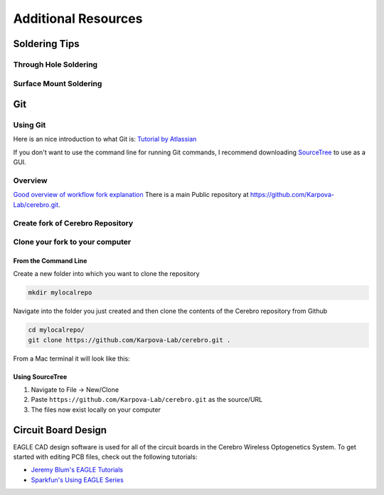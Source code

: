 ====================
Additional Resources
====================


Soldering Tips
==============

Through Hole Soldering
----------------------

.. image:: soldering101.png
  :align: center
  :scale: 100 %

Surface Mount Soldering
-----------------------

.. raw:: html

  <div style="text-align:center;margin-bottom:24px">
    <iframe width="560" height="315" src="https://www.youtube.com/embed/b9FC9fAlfQE?rel=0" frameborder="0" allowfullscreen></iframe>
  </div>

Git
===

Using Git
---------

Here is an nice introduction to what Git is: `Tutorial by Atlassian <https://www.atlassian.com/git/tutorials/what-is-version-control>`_

If you don't want to use the command line for running Git commands, I recommend downloading `SourceTree <https://www.sourcetreeapp.com/>`_ to use as a GUI.

Overview
--------

`Good overview of workflow  <https://guides.github.com/activities/hello-world/>`_
`fork explanation <https://guides.github.com/activities/forking/>`_
There is a main Public repository at https://github.com/Karpova-Lab/cerebro.git.

Create fork of Cerebro Repository
---------------------------------

Clone your fork to your computer
------------------------------------------

From the Command Line
`````````````````````

Create a new folder into which you want to clone the repository

.. code::

   mkdir mylocalrepo

Navigate into the folder you just created and then clone the contents of the Cerebro repository from Github

.. code::

   cd mylocalrepo/
   git clone https://github.com/Karpova-Lab/cerebro.git .

From a Mac terminal it will look like this:

.. image:: CLI_clone.png
  :align: center
  :scale: 100 %

Using SourceTree
````````````````
1. Navigate to File -> New/Clone
2. Paste ``https://github.com/Karpova-Lab/cerebro.git`` as the source/URL
3. The files now exist locally on your computer

.. image:: sourcetree_clone/cloneFromURL.png
  :align: center
  :scale: 100 %

.. image:: sourcetree_clone/local_dir_info.png
  :align: center
  :scale: 100 %

.. image:: sourcetree_clone/local_files.png
  :align: center
  :scale: 100 %

Circuit Board Design
====================

EAGLE CAD design software is used for all of the circuit boards in the Cerebro Wireless Optogenetics System. To get started with editing PCB files, check out the following tutorials:

- `Jeremy Blum's EAGLE Tutorials <http://www.jeremyblum.com/category/eagle-tutorials/>`_
- `Sparkfun's Using EAGLE Series <https://learn.sparkfun.com/tutorials/using-eagle-schematic>`_
